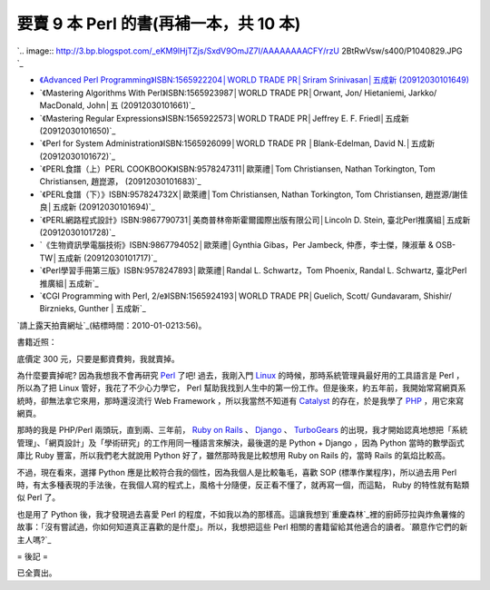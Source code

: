 要賣 9 本 Perl 的書(再補一本，共 10 本)
================================================================================

`.. image:: http://3.bp.blogspot.com/_eKM9lHjTZjs/SxdV9OmJZ7I/AAAAAAAACFY/rzU
2BtRwVsw/s400/P1040829.JPG
`_


-   `《Advanced Perl Programming》ISBN:1565922204│WORLD TRADE PR│Sriram
    Srinivasan│五成新 (20912030101649)`_
-   `《Mastering Algorithms With Perl》ISBN:1565923987│WORLD TRADE
    PR│Orwant, Jon/ Hietaniemi, Jarkko/ MacDonald, John│五 (20912030101661)`_
-   `《Mastering Regular Expressions》ISBN:1565922573│WORLD TRADE
    PR│Jeffrey E. F. Friedl│五成新 (20912030101650)`_
-   `《Perl for System Administration》ISBN:1565926099│WORLD TRADE PR
    │Blank-Edelman, David N.│五成新 (20912030101672)`_
-   `《PERL食譜（上）PERL COOKBOOK》ISBN:9578247311│歐萊禮│Tom Christiansen, Nathan
    Torkington, Tom Christiansen, 趙崑源， (20912030101683)`_
-   `《PERL食譜（下）》ISBN:957824732X│歐萊禮│Tom Christiansen, Nathan Torkington,
    Tom Christiansen, 趙崑源/謝佳良│五成新 (20912030101694)`_
-   `《PERL網路程式設計》ISBN:9867790731│美商普林帝斯霍爾國際出版有限公司│Lincoln D. Stein,
    臺北Perl推廣組│五成新 (20912030101728)`_
-   `《生物資訊學電腦技術》ISBN:9867794052│歐萊禮│Gynthia Gibas，Per Jambeck, 仲彥，李士傑，陳淑華
    & OSB-TW│五成新 (20912030101717)`_
-   `《Perl學習手冊第三版》ISBN:9578247893│歐萊禮│Randal L. Schwartz，Tom Phoenix,
    Randal L. Schwartz, 臺北Perl推廣組│五成新`_
-   `《CGI Programming with Perl, 2/e》ISBN:1565924193│WORLD TRADE
    PR│Guelich, Scott/ Gundavaram, Shishir/ Birznieks, Gunther | 五成新`_

`請上露天拍賣網址`_(結標時間：2010-01-0213:56)。

書籍近照：

底價定 300 元，只要是郵資費夠，我就賣掉。

為什麼要賣掉呢? 因為我想我不會再研究 `Perl`_ 了吧! 過去，我剛入門 `Linux`_ 的時候，那時系統管理員最好用的工具語言是 Perl
，所以為了把 Linux 管好，我花了不少心力學它， Perl
幫助我找到人生中的第一份工作。但是後來，約五年前，我開始常寫網頁系統時，卻無法拿它來用，那時還沒流行 Web Framework ，所以我當然不知道有
`Catalyst`_ 的存在，於是我學了 `PHP`_ ，用它來寫網頁。

那時的我是 PHP/Perl 兩頭玩，直到兩、三年前， `Ruby on Rails`_ 、 `Django`_ 、 `TurboGears`_
的出現，我才開始認真地想把「系統管理」、「網頁設計」及「學術研究」的工作用同一種語言來解決，最後選的是 Python + Django ，因為
Python 當時的數學函式庫比 Ruby 豐富，所以我們老大就說用 Python 好了，雖然那時我是比較想用 Ruby on Rails 的，當時
Rails 的氣焰比較高。

不過，現在看來，選擇 Python 應是比較符合我的個性，因為我個人是比較龜毛，喜歡 SOP (標準作業程序)，所以過去用 Perl
時，有太多種表現的手法後，在我個人寫的程式上，風格十分隨便，反正看不懂了，就再寫一個，而這點， Ruby 的特性就有點類似 Perl 了。

也是用了 Python 後，我才發現過去喜愛 Perl
的程度，不如我以為的那樣高。這讓我想到`重慶森林`_裡的廚師莎拉與炸魚薯條的故事：「沒有嘗試過，你如何知道真正喜歡的是什麼」。所以，我想把這些 Perl
相關的書籍留給其他適合的讀者。`願意作它們的新主人嗎?`_

= 後記 =

已全賣出。

.. _: http://3.bp.blogspot.com/_eKM9lHjTZjs/SxdV9OmJZ7I/AAAAAAAACFY/rzU2B
    tRwVsw/s1600-h/P1040829.JPG
.. _《Advanced Perl Programming》ISBN:1565922204│WORLD TRADE PR│Sriram
    Srinivasan│五成新 (20912030101649):
    http://goods.ruten.com.tw/item/show?11091203700262
.. _Perl: http://www.perl.org/
.. _Linux: http://www.linux.org/
.. _Catalyst: http://www.catalystframework.org/
.. _PHP: http://www.php.net/
.. _Ruby on Rails: http://rubyonrails.org/
.. _Django: http://www.djangoproject.com/
.. _TurboGears: http://turbogears.org/
.. _重慶森林:
    http://zh.wikipedia.org/wiki/%E9%87%8D%E5%BA%86%E6%A3%AE%E6%9E%97


.. author:: default
.. categories:: chinese
.. tags:: ruby, django, linux, ruby on rails, python, php, turbogears, perl, book
.. comments::